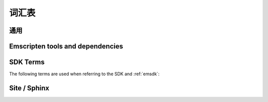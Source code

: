 ========
词汇表
========

通用
=======

.. glossary::
  :sorted:

  XHR
    ``XMLHttpRequest`` 的缩写. Emscripten 用 XHRs 来异步下载二进制数据.

  LLVM backend
    是 (*Clang*) 编译器后端将 :term:`LLVM` 中间表示物 (IR) 转换为特定机器或者语言的代码. 在 Emscripten 中, 目标是 JavaScript.

  Minifying
    `Minification <http://en.wikipedia.org/wiki/Minification_(programming)>`_ 在 JavaScript 中是指去除源代码中的标点符号而不改变函数功能的过程. 在高度At higher optimisation levels Emscripten uses the :term:`Closure Compiler` to minify Emscripten code.

  Relooping
    Recreate high-level loop and ``if`` structures from the low-level labels and branches that appear in LLVM assembly (definition taken from `this paper <https://github.com/emscripten-core/emscripten/blob/master/docs/paper.pdf?raw=true>`_).

  SDL
    `Simple DirectMedia Layer <https://www.libsdl.org/>`_ (SDL) is a cross-platform development library designed to provide low level access to audio, keyboard, mouse, joystick, and graphics hardware via OpenGL and Direct3D.

  Typed Arrays Mode 2
    *Typed Arrays Mode 2* is the name of the approach used for the current :ref:`emscripten-memory-model`. This is the only memory model supported by the (current) :ref:`Fastcomp <LLVM-Backend>` compiler and is the default memory model for the :ref:`old compiler <original-compiler-core>`.

    The original compiler supported a number of other memory models and compilation modes (see `Code Generation Modes <https://github.com/emscripten-core/emscripten/wiki/Code-Generation-Modes>`_) but *Typed Arrays Mode 2* proved to have, among other benefits, the greatest support for arbitrary code.


  Load-store consistency
    Load-Store Consistency (LSC), is the requirement that after a value with a specific type is written to a memory location, loads from that memory location will be of the same type. So if a variable contains a 32-bit floating point number, then both loads and stores to that variable will be of 32-bit floating point values, and not 16-bit unsigned integers or anything else.

    .. note:: This definition is taken from `Emscripten: An LLVM-to-JavaScript Compiler <https://github.com/emscripten-core/emscripten/blob/master/docs/paper.pdf?raw=true>`_ (section 2.1.1). There is additional detail in that paper.


Emscripten tools and dependencies
=================================

.. glossary::
  :sorted:

  Clang
    Clang is a compiler front end for C, C++, and other programming languages that uses :term:`LLVM` as its back end.

  emcc
    The :ref:`emccdoc`. Emscripten's drop-in replacement for a compiler like *gcc*.

  Emscripten Command Prompt
    The :ref:`emcmdprompt` is used to call Emscripten tools from the command line on Windows.

  Compiler Configuration File
    The :ref:`Compiler Configuration File <compiler-configuration-file>` stores the :term:`active <Active Tool/SDK>` tools and SDKs as defined using :term:`emsdk activate <emsdk>`.

  LLVM
    `LLVM <http://en.wikipedia.org/wiki/LLVM>`_ is a compiler infrastructure designed to allow optimization of programs written in arbitrary programming languages.

  Fastcomp
    :ref:`Fastcomp <LLVM-Backend>` is Emscripten's current compiler core.

  node.js
    **Node.js** is a cross-platform runtime environment for server-side and networking applications written in JavaScript. Essentially it allows you to run JavaScript applications outside of a browser context.

  Python
    Python is a scripting language used to write many of Emscripten's tools. The required version is listed in the :ref:`toolchain requirements <central-list-of-emscripten-tools-and-dependencies>`.

  Java
    `Java <http://www.java.com/en/download/faq/whatis_java.xml>`_ is a programming language and computing platform. It is used by Emscripten for the code that performs some advanced optimisations. The required version is listed in the :ref:`toolchain requirements <central-list-of-emscripten-tools-and-dependencies>`.

  JavaScript
    `JavaScript <http://en.wikipedia.org/wiki/JavaScript>`_ (`ECMAScript <http://en.wikipedia.org/wiki/ECMAScript>`_) is a programming language that is primarily used as part of a web browser, providing programmatic access to objects within a host environment. With :term:`node.js`, it is also being used in server-side network programming.

    The `asm.js <http://asmjs.org/faq.html>`_ subset of JavaScript is Emscripten's target output language.

  Closure Compiler
    The closure compiler is used to minify Emscripten-generated code at higher optimisations.

  Git
    `Git <http://en.wikipedia.org/wiki/Git_(software)>`_ is a distributed revision control system. Emscripten is hosted on :term:`GitHub` and can be updated and modified using a git client.

  GitHub
    `GitHub <https://github.com/>`_ is a :term:`Git` repository web-based hosting service that also offers project-based collaboration features including wikis, task management, and bug tracking.

    The Emscripten project is hosted on GitHub.

  lli
  LLVM Interpreter
    The `LLVM interpreter (LLI) <http://llvm.org/releases/3.0/docs/CommandGuide/html/lli.html>`_ executes programs from :term:`LLVM` bitcode. This tool is not maintained and has odd errors and crashes.

    Emscripten provides an alternative tool, the :term:`LLVM Nativizer`.

  LLVM Nativizer
    The LLVM Nativizer (`tools/nativize_llvm.py <https://github.com/emscripten-core/emscripten/blob/master/tools/nativize_llvm.py>`_) compiles LLVM bitcode to a native executable. This links to the host libraries, so comparisons of output with Emscripten builds will not necessarily be identical.

    It performs a similar role to the :term:`LLVM Interpreter`.

    .. note:: Sometimes the output of the this tool will crash or fail. This tool is intended for developers fixing bugs in Emscripten.


SDK Terms
=========

The following terms are used when referring to the SDK and :ref:`emsdk`:

.. glossary::

  emsdk
    The :ref:`emsdk` is used to perform all SDK maintenance and can install, update, add, remove and :term:`activate <Active Tool/SDK>` :term:`SDKs <SDK>` and :term:`tools <Tool>`. Most operations are of the form ``./emsdk command``. To access the *emsdk* script, launch the :term:`Emscripten Command Prompt`.

  Tool
    The basic unit of software bundled in the :term:`SDK`. A Tool has a name and a version. For example, **clang-3.2-32bit** is a tool that contains the 32-bit version of the *Clang* v3.2 compiler. Other tools used by *Emscripten* include :term:`Java`, :term:`Git`, :term:`node.js`, etc.

  SDK
    A set of :term:`tools <Tool>`. For example, **sdk-1.5.6-32bit** is an SDK consisting of the tools: clang-3.2-32bit, node-0.10.17-32bit, python-2.7.5.1-32bit and emscripten-1.5.6.

    There are a number of different Emscripten SDK packages. These can be downloaded from :ref:`here <sdk-download-and-install>`.

  Active Tool/SDK
    The :term:`emsdk` can store multiple versions of :term:`tools <Tool>` and :term:`SDKs <SDK>`. The active tools/SDK is the set of tools that are used by default on the *Emscripten Command Prompt*. This compiler configuration is stored in a user-specific persistent file (**~/.emscripten**) and can be changed using *emsdk*.

  emsdk root directory
    The :term:`emsdk` can manage any number of :term:`tools <Tool>` and :term:`SDKs <SDK>`, and these are stored in :term:`subdirectories <SDK root directory>` of the *emsdk root directory*. The **emsdk root** is the directory specified when you first installed an SDK.

  SDK root directory
    The :term:`emsdk` can store any number of tools and SDKs. The *SDK root directory* is the directory used to store a particular :term:`SDK`. It is located as follows, with respect to the :term:`emsdk root directory`: **<emsdk root>\\emscripten\\<sdk root directory>\\**


Site / Sphinx
==============

.. glossary::
  :sorted:

  reStructured text
    Markup language used to define content on this site. See the `reStructured text primer <http://sphinx-doc.org/rest.html>`_.
